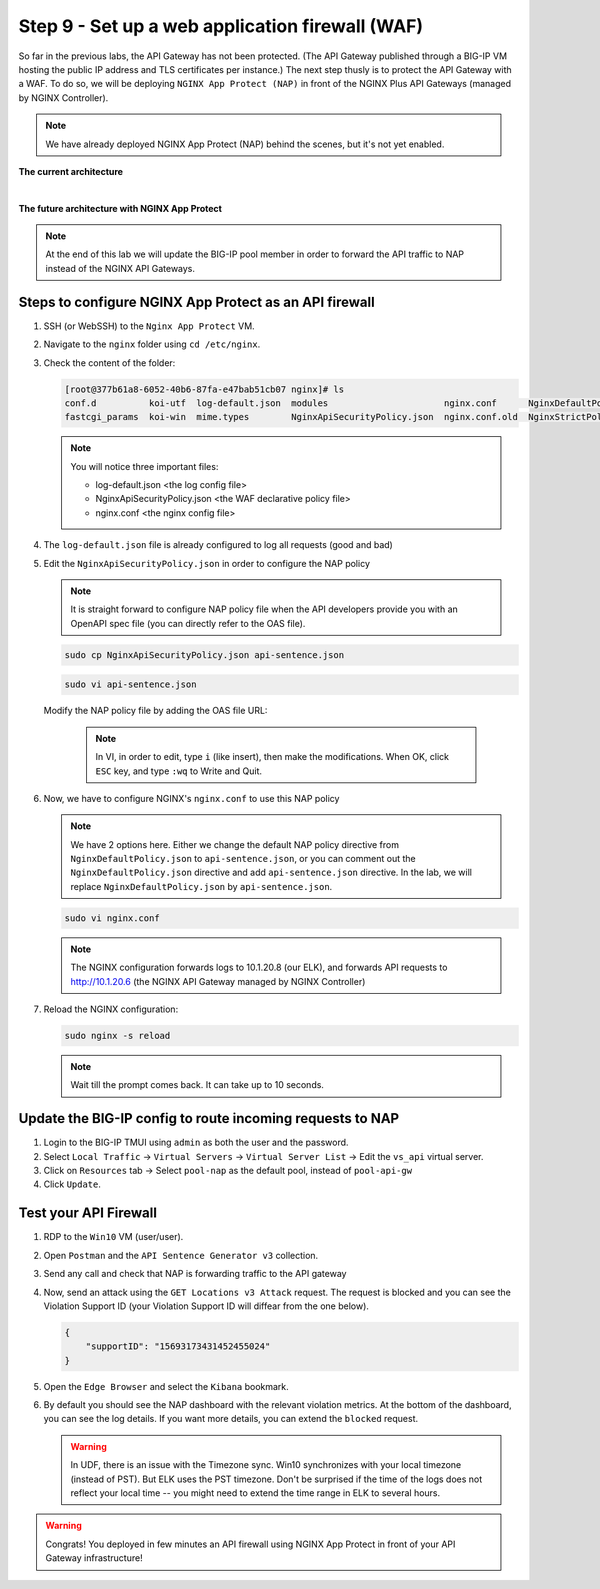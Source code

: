 Step 9 - Set up a web application firewall (WAF)
################################################

So far in the previous labs, the API Gateway has not been protected. (The API Gateway published through a BIG-IP VM hosting the public IP address and TLS certificates per instance.)
The next step thusly is to protect the API Gateway with a WAF. To do so, we will be deploying ``NGINX App Protect (NAP)`` in front of the NGINX Plus API Gateways (managed by NGINX Controller).

.. note:: We have already deployed NGINX App Protect (NAP) behind the scenes, but it's not yet enabled.

**The current architecture**

.. image:: ../pictures/lab3/apim_archi.png
   :align: center

|

**The future architecture with NGINX App Protect**

.. image:: ../pictures/lab3/archi-nap.png
   :align: center

.. note:: At the end of this lab we will update the BIG-IP pool member in order to forward the API traffic to NAP instead of the NGINX API Gateways.

Steps to configure NGINX App Protect as an API firewall
*******************************************************

#. SSH (or WebSSH) to the ``Nginx App Protect`` VM.
#. Navigate to the ``nginx`` folder using ``cd /etc/nginx``.
#. Check the content of the folder:

   .. code-block:: bash

      [root@377b61a8-6052-40b6-87fa-e47bab51cb07 nginx]# ls
      conf.d          koi-utf  log-default.json  modules                      nginx.conf      NginxDefaultPolicy.json  scgi_params   win-utf
      fastcgi_params  koi-win  mime.types        NginxApiSecurityPolicy.json  nginx.conf.old  NginxStrictPolicy.json   uwsgi_params

   .. note:: You will notice three important files:

      - log-default.json <the log config file>
      - NginxApiSecurityPolicy.json <the WAF declarative policy file>
      - nginx.conf <the nginx config file>

#. The ``log-default.json`` file is already configured to log all requests (good and bad)
#. Edit the ``NginxApiSecurityPolicy.json`` in order to configure the NAP policy

   .. note:: It is straight forward to configure NAP policy file when the API developers provide you with an OpenAPI spec file (you can directly refer to the OAS file).

   .. code-block:: bash

      sudo cp NginxApiSecurityPolicy.json api-sentence.json

   .. code-block:: bash

      sudo vi api-sentence.json

   Modify the NAP policy file by adding the OAS file URL:

      .. note:: In VI, in order to edit, type ``i`` (like insert), then make the modifications. When OK, click ``ESC`` key, and type ``:wq`` to Write and Quit.

   .. code-block:: json
      :emphasize-lines: 10, 11, 12

      {
      "policy" : {
      "name" : "app_protect_api_security_policy",
      "description" : "NGINX App Protect API Security Policy. The policy is intended to be used with an OpenAPI file",
      "template": {
        "name": "POLICY_TEMPLATE_NGINX_BASE"
      },

      "open-api-files" : [
        {
         "link": "https://api.swaggerhub.com/apis/F5EMEASSA/API-Sentence/3.0.1"
        }
      ],

      "enforcer-settings" : {
         "enforcerStateCookies" : {
            "secureAttribute" : "always"
         }
      },
      ...

#. Now, we have to configure NGINX's ``nginx.conf`` to use this NAP policy

   .. note:: We have 2 options here. Either we change the default NAP policy directive from ``NginxDefaultPolicy.json`` to ``api-sentence.json``, or you can comment out the ``NginxDefaultPolicy.json`` directive and add ``api-sentence.json`` directive. In the lab, we will replace ``NginxDefaultPolicy.json`` by ``api-sentence.json``.

   .. code-block:: bash

      sudo vi nginx.conf

   .. code-block:: nginx
      :emphasize-lines: 31

      user  nginx;
      worker_processes  auto;

      error_log  /var/log/nginx/error.log notice;
      pid        /var/run/nginx.pid;

      load_module modules/ngx_http_app_protect_module.so;

      events {
         worker_connections 1024;
      }

      http {
         include          /etc/nginx/mime.types;
         default_type  application/octet-stream;
         sendfile        on;
         keepalive_timeout  65;

         log_format  main  '$remote_addr - $remote_user [$time_local] "$request" '
                        '$status $body_bytes_sent "$http_referer" '
                        '"$http_user_agent" "$http_x_forwarded_for"';

         access_log  /var/log/nginx/access.log  main;

         server {
         listen	  80;
            server_name  localhost;
            proxy_http_version 1.1;

            app_protect_enable on;
            app_protect_policy_file "/etc/nginx/api-sentence.json";
            app_protect_security_log_enable on;
            app_protect_security_log "/etc/nginx/log-default.json" syslog:server=10.1.20.8:5144;

            location / {
                  resolver_timeout 5s;
                  client_max_body_size 0;
                  default_type text/html;
                  proxy_pass http://10.1.20.6$request_uri;
            }
         }
      }

   .. note:: The NGINX configuration forwards logs to 10.1.20.8 (our ELK), and forwards API requests to http://10.1.20.6 (the NGINX API Gateway managed by NGINX Controller)

#. Reload the NGINX configuration:

   .. code-block:: bash

      sudo nginx -s reload

   .. note:: Wait till the prompt comes back. It can take up to 10 seconds.

Update the BIG-IP config to route incoming requests to NAP
**********************************************************

#. Login to the BIG-IP TMUI using ``admin`` as both the user and the password.
#. Select ``Local Traffic`` -> ``Virtual Servers`` -> ``Virtual Server List`` -> Edit the ``vs_api`` virtual server.
#. Click on ``Resources`` tab -> Select ``pool-nap`` as the default pool, instead of ``pool-api-gw``
#. Click ``Update``.

Test your API Firewall
**********************

#. RDP to the ``Win10`` VM (user/user).
#. Open ``Postman`` and the ``API Sentence Generator v3`` collection.
#. Send any call and check that NAP is forwarding traffic to the API gateway
#. Now, send an attack using the ``GET Locations v3 Attack`` request. The request is blocked and you can see the Violation Support ID (your Violation Support ID will diffear from the one below).

   .. code-block:: json

      {
          "supportID": "15693173431452455024"
      }

#. Open the ``Edge Browser`` and select the ``Kibana`` bookmark.
#. By default you should see the NAP dashboard with the relevant violation metrics. At the bottom of the dashboard, you can see the log details. If you want more details, you can extend the ``blocked`` request.

   .. warning:: In UDF, there is an issue with the Timezone sync. Win10 synchronizes with your local timezone (instead of PST). But ELK uses the PST timezone. Don't be surprised if the time of the logs does not reflect your local time -- you might need to extend the time range in ELK to several hours.

   .. image:: ../pictures/lab3/ELK1.png
      :align: center

   .. image:: ../pictures/lab3/ELK2.png
      :align: center

.. warning:: Congrats! You deployed in few minutes an API firewall using NGINX App Protect in front of your API Gateway infrastructure!
